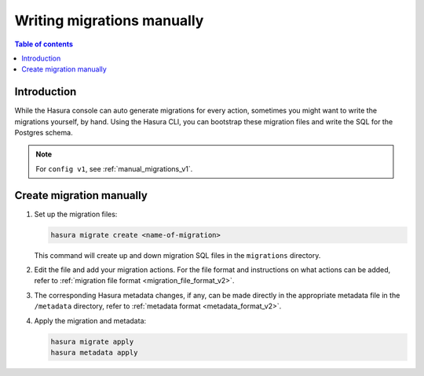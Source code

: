 .. meta::
   :description: Write manual migrations for Hasura GraphQL engine
   :keywords: hasura, docs, migration, manual

.. _manual_migrations_v2:

Writing migrations manually
===========================

.. contents:: Table of contents
  :backlinks: none
  :depth: 1
  :local:

Introduction
------------

While the Hasura console can auto generate migrations for every action,
sometimes you might want to write the migrations yourself, by hand. Using the
Hasura CLI, you can bootstrap these migration files and write the SQL for the
Postgres schema.

.. note::

  For ``config v1``, see :ref:`manual_migrations_v1`.

Create migration manually
-------------------------

#. Set up the migration files:

   .. code-block:: bash

      hasura migrate create <name-of-migration>

   This command will create up and down migration SQL files in the
   ``migrations`` directory.

#. Edit the file and add your migration actions. For the file format and
   instructions on what actions can be added, refer to
   :ref:`migration file format <migration_file_format_v2>`.

#. The corresponding Hasura metadata changes, if any, can be made directly in
   the appropriate metadata file in the ``/metadata`` directory, refer to
   :ref:`metadata format <metadata_format_v2>`.

#. Apply the migration and metadata:

   .. code-block:: bash

      hasura migrate apply
      hasura metadata apply

